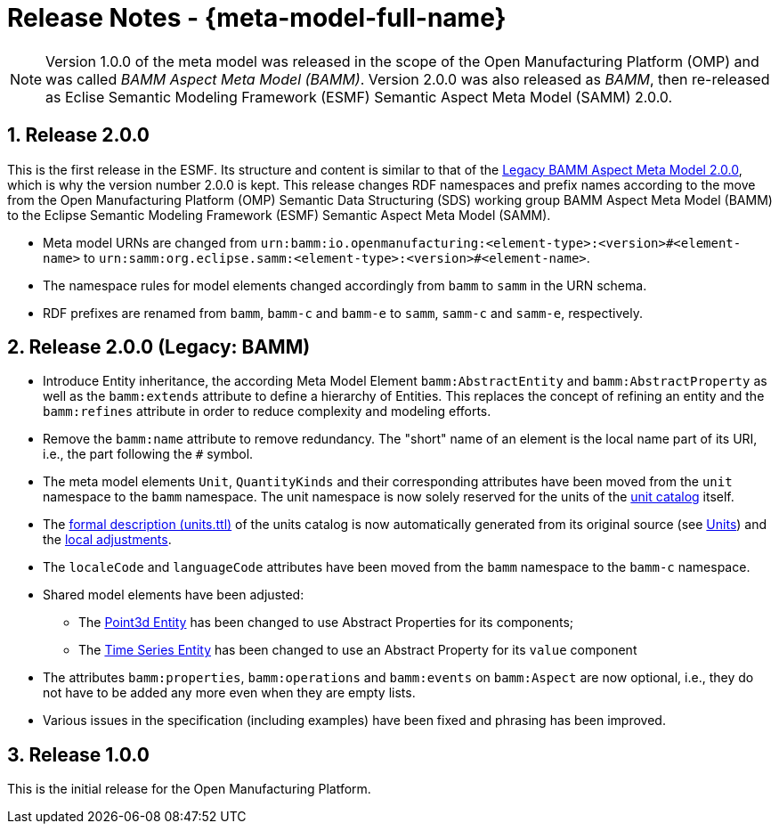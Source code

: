 ////
Copyright (c) 2023 Robert Bosch Manufacturing Solutions GmbH

See the AUTHORS file(s) distributed with this work for additional information regarding authorship. 

This Source Code Form is subject to the terms of the Mozilla Public License, v. 2.0.
If a copy of the MPL was not distributed with this file, You can obtain one at https://mozilla.org/MPL/2.0/
SPDX-License-Identifier: MPL-2.0
////

:page-partial:
:sectnums:

[[release-notes]]
= Release Notes - {meta-model-full-name}

NOTE: Version 1.0.0 of the meta model was released in the scope of the Open Manufacturing Platform (OMP)
and was called _BAMM Aspect Meta Model (BAMM)_. Version 2.0.0 was also released as _BAMM_, then
re-released as Eclise Semantic Modeling Framework (ESMF) Semantic Aspect Meta Model (SAMM) 2.0.0.

[[samm-2.0.0]]
== Release 2.0.0

This is the first release in the ESMF. Its structure and content is similar to that of the
<<bamm-2.0.0,Legacy BAMM Aspect Meta Model 2.0.0>>, which is why the version number 2.0.0 is kept.
This release changes RDF namespaces and prefix names according to the move from the Open
Manufacturing Platform (OMP) Semantic Data Structuring (SDS) working group BAMM Aspect Meta Model
(BAMM) to the Eclipse Semantic Modeling Framework (ESMF) Semantic Aspect Meta Model (SAMM).

* Meta model URNs are changed from `urn:bamm:io.openmanufacturing:<element-type>:<version>#<element-name>` to `urn:samm:org.eclipse.samm:<element-type>:<version>#<element-name>`.
* The namespace rules for model elements changed accordingly from `bamm` to `samm` in the URN schema.
* RDF prefixes are renamed from `bamm`, `bamm-c` and `bamm-e` to `samm`, `samm-c` and `samm-e`, respectively.

[[bamm-2.0.0]]
== Release 2.0.0 (Legacy: BAMM)

* Introduce Entity inheritance, the according Meta Model Element `bamm:AbstractEntity` and
  `bamm:AbstractProperty` as well as the `bamm:extends` attribute to define a hierarchy of Entities.
  This replaces the concept of refining an entity and the `bamm:refines` attribute in order to
  reduce complexity and modeling efforts.
* Remove the `bamm:name` attribute to remove redundancy. The "short" name
  of an element is the local name part of its URI, i.e., the part following the `#` symbol.
* The meta model elements `Unit`, `QuantityKinds` and their corresponding attributes have been moved
  from the `unit` namespace to the `bamm` namespace. The unit namespace is now solely reserved for
  the units of the xref:samm-specification:appendix:unitcatalog.adoc#unit-catalog-units[unit
  catalog] itself.
* The
   https://github.com/eclipse-esmf/esmf-semantic-aspect-meta-model/blob/main/src/main/resources/samm/unit/2.0.0/units.ttl[formal
   description (units.ttl)] of the units catalog is now automatically generated from its original
   source (see xref:samm-specification:ROOT:units.adoc[Units]) and the
   https://github.com/eclipse-esmf/esmf-semantic-aspect-meta-model/blob/main/esmf-samm-build-plugin/src/main/resources/custom-units.ttl[local adjustments].
* The `localeCode` and `languageCode` attributes have been moved from the `bamm` namespace to the
  `bamm-c` namespace.
* Shared model elements have been adjusted:
** The xref:samm-specification:ROOT:entities.adoc#point-3d[Point3d Entity] has been changed to use
   Abstract Properties for its components;
** The xref:samm-specification:ROOT:entities.adoc#time-series-entity[Time Series Entity] has been
   changed to use an Abstract Property for its `value` component
* The attributes `bamm:properties`, `bamm:operations` and `bamm:events` on `bamm:Aspect` are now
  optional, i.e., they do not have to be added any more even when they are empty lists.
* Various issues in the specification (including examples) have been fixed and phrasing has been improved.

[[bamm-1.0.0]]
== Release 1.0.0

This is the initial release for the Open Manufacturing Platform.
